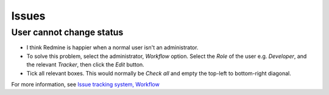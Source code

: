Issues
******

User cannot change status
=========================

- I think Redmine is happier when a normal user isn't an administrator.
- To solve this problem, select the administrator, *Workflow* option.  Select
  the *Role* of the user e.g. *Developer*, and the relevant *Tracker*, then
  click the *Edit* button.
- Tick all relevant boxes.  This would normally be *Check all* and empty the
  top-left to bottom-right diagonal.

For more information, see `Issue tracking system, Workflow`_


.. _`Issue tracking system, Workflow`: http://www.redmine.org/projects/redmine/wiki/RedmineIssueTrackingSetupI


